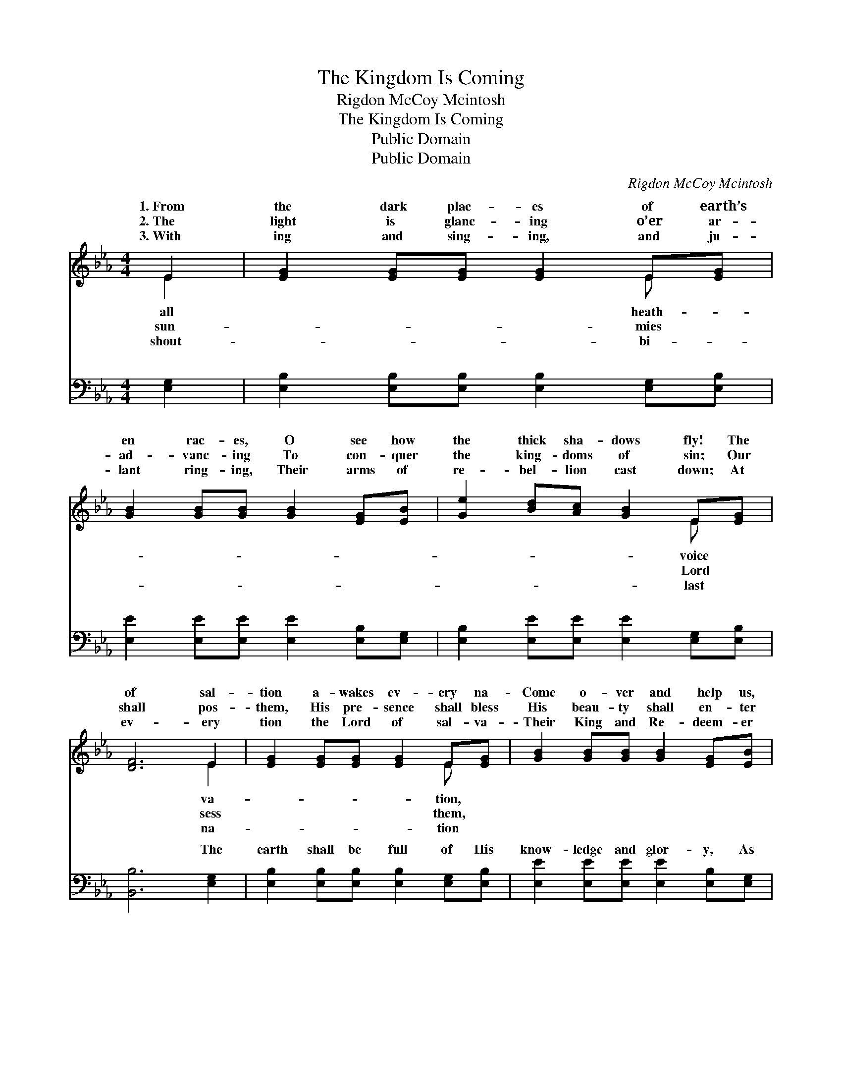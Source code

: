 X:1
T:The Kingdom Is Coming
T:Rigdon McCoy Mcintosh
T:The Kingdom Is Coming
T:Public Domain
T:Public Domain
C:Rigdon McCoy Mcintosh
Z:Public Domain
%%score ( 1 2 ) ( 3 4 )
L:1/8
M:4/4
K:Eb
V:1 treble 
V:2 treble 
V:3 bass 
V:4 bass 
V:1
 E2 | [EG]2 [EG][EG] [EG]2 E[EG] | [GB]2 [GB][GB] [GB]2 [EG][EB] | [Ge]2 [Bd][Ac] [GB]2 E[EG] | %4
w: 1.~From|the dark plac- es of earth’s|en rac- es, O see how|the thick sha- dows fly! The|
w: 2.~The|light is glanc- ing o’er ar-|ad- vanc- ing To con- quer|the king- doms of sin; Our|
w: 3.~With|ing and sing- ing, and ju-|lant ring- ing, Their arms of|re- bel- lion cast down; At|
 [DF]6 E2 | [EG]2 [EG][EG] [EG]2 E[EG] | [GB]2 [GB][GB] [GB]2 [EG][EB] | %7
w: of sal-|tion a- wakes ev- ery na-|Come o- ver and help us,|
w: shall pos-|them, His pre- sence shall bless|His beau- ty shall en- ter|
w: ev- ery|tion the Lord of sal- va-|Their King and Re- deem- er|
 [Ee]2 [EB][Ec] [EG]2 [EG][DF] | E6 || [GB]2 | [Ac]2 [Ac][Ac] [Ac][Bd] [ce]2 | %11
w: they cry. * * * *||||
w: them in. The king- dom is|com-|O|tell ye the stor- y, God’s|
w: shall crown! * * * *||||
 [GB]2 [GB][GB] [GB]2 [EB][GB] | [Ac]2 [Ac][Ac] [Ac][Bd] [ce]2 | [GB]6 |] %14
w: |||
w: ban- ner ex- alt- ed shall|be! * * * * *||
w: |||
V:2
 E2 | x6 E x | x8 | x6 E x | x6 E2 | x6 E x | x8 | x8 | E6 || x2 | x8 | x8 | x8 | x6 |] %14
w: all|heath-||voice|va-|tion,|||||||||
w: sun-|mies||Lord|sess|them,|||ing,||||||
w: shout-|bi-||last|na-|tion|||||||||
V:3
 [E,G,]2 | [E,B,]2 [E,B,][E,B,] [E,B,]2 [E,G,][E,B,] | [E,E]2 [E,E][E,E] [E,E]2 [E,B,][E,G,] | %3
w: ~|~ ~ ~ ~ ~ ~|~ ~ ~ ~ ~ ~|
 [E,B,]2 [E,E][E,E] [E,E]2 [E,G,][E,B,] | [B,,B,]6 [E,G,]2 | %5
w: ~ ~ ~ ~ ~ ~|~ The|
 [E,B,]2 [E,B,][E,B,] [E,B,]2 [E,G,][E,B,] | [E,E]2 [E,E][E,E] [E,E]2 [E,B,][E,G,] | %7
w: earth shall be full of His|know- ledge and glor- y, As|
 [E,G,]2 [G,B,][A,E] B,2 [B,,B,][B,,A,] | [E,G,]6 || [E,E]2 | [A,E]2 [A,E][A,E] [A,E][A,E] [A,E]2 | %11
w: wa- ters that co- ver the||||
 [E,E]2 [E,E][E,E] [E,E]2 [E,B,][E,E] | [A,E]2 [A,E][A,E] [A,E][A,E] [A,E]2 | [E,E]6 |] %14
w: |||
V:4
 x2 | x8 | x8 | x8 | x8 | x8 | x8 | x4 B,2 x2 | x6 || x2 | x8 | x8 | x8 | x6 |] %14
w: |||||||sea.|||||||

